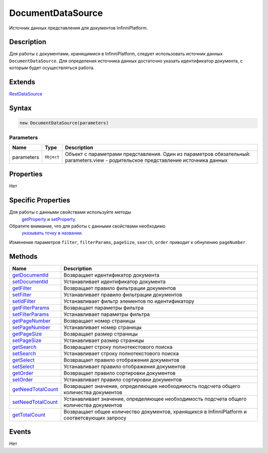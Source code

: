 DocumentDataSource
==================

Источник данных представления для документов InfinniPlatform.

Description
-----------

Для работы с документами, хранящимися в InfinniPlatform, следует
использовать источник данных ``DocumentDataSource``. Для определения
источника данных достаточно указать идентификатор документа, с которым
будет осуществляться работа.

Extends
-------

`RestDataSource <../RestDataSource/>`__

Syntax
------

.. code:: js

    new DocumentDataSource(parameters)

Parameters
~~~~~~~~~~

.. list-table::
   :header-rows: 1

   * - Name
     - Type
     - Description
   * - parameters
     - ``Object``
     -  Объект с параметрами представления. Один из параметров обязательный: parameters.view - родительское представление источника данных


Properties
----------

Нет

Specific Properties
-------------------

Для работы с данными свойствами используйте методы
  `getProperty <../BaseDataSource/BaseDataSource.getProperty.html>`__ и
  `setProperty <../BaseDataSource/BaseDataSource.setProperty.html>`__.
Обратите внимание, что для работы с данными свойствами необходимо
  `указывать точку в
  названии <../BaseDataSource/BaseDataSource.getProperty/#path-rules>`__.

.. list-table::
   :header-rows: 1

   * - Name
     - Default
     - Description
   * - documentId
   * - Идентификатор документа
   * - filter
   * - Правило фильтрации документов
   * - filterParams
   * - Параметры фильтра
   * - pageNumber
     - 0
     - Номер страницы
   * - pageSize
     - 15
     - Размер страницы
   * - search
   * - Строка полнотекстового поиска
   * - select
   * - Правило отображения документов
   * - order
   * - Правило сортировки документов
   * - needTotalCount
     - false
     - Необходимость подсчета общего количества документов


Изменение параметров ``filter``, ``filterParams``, ``pageSize``,
``search``, ``order`` приводит к обнулению ``pageNumber``.

Methods
-------

.. list-table::
   :header-rows: 1

   * - Name
     - Description
   * - `getDocumentId <DocumentDataSource.getDocumentId.html>`__
     - Возвращает идентификатор документа
   * - `setDocumentId <DocumentDataSource.setDocumentId.html>`__
     - Устанавливает идентификатор документа
   * - `getFilter <DocumentDataSource.getFilter.html>`__
     - Возвращает правило фильтрации документов
   * - `setFilter <DocumentDataSource.setFilter.html>`__
     - Устанавливает правило фильтрации документов
   * - `setIdFilter <DocumentDataSource.setIdFilter.html>`__
     - Устанавливает фильтр элементов по идентификатору
   * - `getFilterParams <DocumentDataSource.getFilterParams.html>`__
     - Возвращает параметры фильтра
   * - `setFilterParams <DocumentDataSource.setFilterParams.html>`__
     - Устанавливает параметры фильтра
   * - `getPageNumber <DocumentDataSource.getPageNumber.html>`__
     - Возвращает номер страницы
   * - `setPageNumber <DocumentDataSource.setPageNumber.html>`__
     - Устанавливает номер страницы
   * - `getPageSize <DocumentDataSource.getPageSize.html>`__
     - Возвращает размер страницы
   * - `setPageSize <DocumentDataSource.setPageSize.html>`__
     - Устанавливает размер страницы
   * - `getSearch <DocumentDataSource.getSearch.html>`__
     - Возвращает строку полнотекстового поиска
   * - `setSearch <DocumentDataSource.setSearch.html>`__
     - Устанавливает строку полнотекстового поиска
   * - `getSelect <DocumentDataSource.getSelect.html>`__
     - Возвращает правило отображения документов
   * - `setSelect <DocumentDataSource.setSelect.html>`__
     - Устанавливает правило отображения документов
   * - `getOrder <DocumentDataSource.getOrder.html>`__
     - Возвращает правило сортировки документов
   * - `setOrder <DocumentDataSource.setOrder.html>`__
     - Устанавливает правило сортировки документов
   * - `getNeedTotalCount <DocumentDataSource.getNeedTotalCount.html>`__
     - Возвращает значение, определяющее необходимость подсчета общего количества документов
   * - `setNeedTotalCount <DocumentDataSource.setNeedTotalCount.html>`__
     - Устанавливает значение, определяющее необходимость подсчета общего количества документов
   * - `getTotalCount <DocumentDataSource.getTotalCount.html>`__
     - Возвращает общее количество документов, хранящихся в InfinniPlatform и соответсвующих запросу


Events
------

Нет
